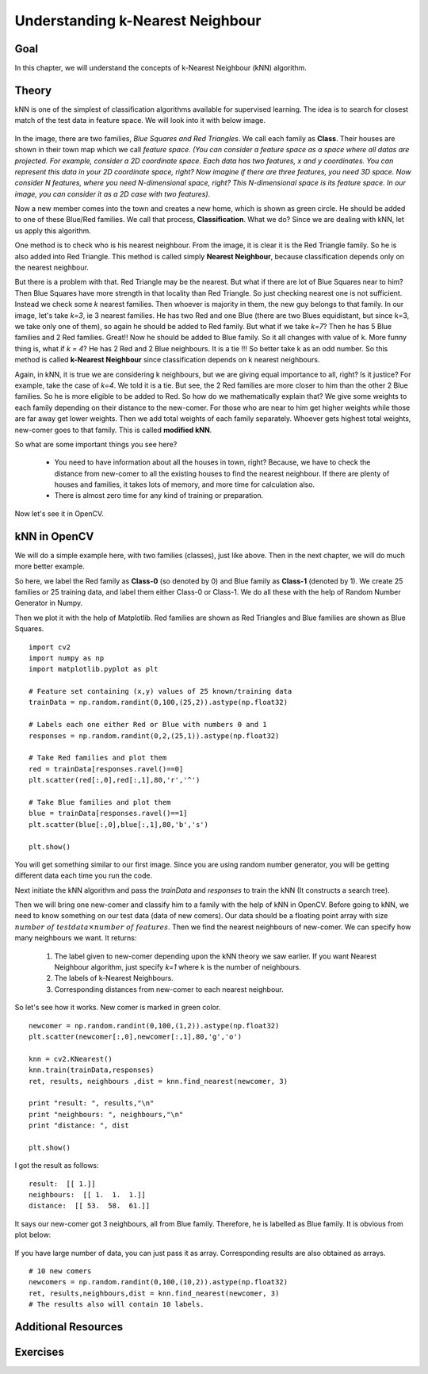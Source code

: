 .. _KNN_Understanding:

Understanding k-Nearest Neighbour
***********************************

Goal
=====

In this chapter, we will understand the concepts of k-Nearest Neighbour (kNN) algorithm.

Theory
=======

kNN is one of the simplest of classification algorithms available for supervised learning. The idea is to search for closest match of the test data in feature space. We will look into it with below image.

    .. image:: images/knn_theory.png
        :alt: Understanding kNN
        :align: center
        
In the image, there are two families, `Blue Squares and Red Triangles`. We call each family as **Class**. Their houses are shown in their town map which we call `feature space`. *(You can consider a feature space as a space where all datas are projected. For example, consider a 2D coordinate space. Each data has two features, x and y coordinates. You can represent this data in your 2D coordinate space, right? Now imagine if there are three features, you need 3D space. Now consider N features, where you need N-dimensional space, right? This N-dimensional space is its feature space. In our image, you can consider it as a 2D case with two features)*.

Now a new member comes into the town and creates a new home, which is shown as green circle. He should be added to one of these Blue/Red families. We call that process, **Classification**. What we do? Since we are dealing with kNN, let us apply this algorithm.

One method is to check who is his nearest neighbour. From the image, it is clear it is the Red Triangle family. So he is also added into Red Triangle. This method is called simply **Nearest Neighbour**, because classification depends only on the nearest neighbour.

But there is a problem with that. Red Triangle may be the nearest. But what if there are lot of Blue Squares near to him? Then Blue Squares have more strength in that locality than Red Triangle. So just checking nearest one is not sufficient. Instead we check some `k` nearest families. Then whoever is majority in them, the new guy belongs to that family. In our image, let's take `k=3`, ie 3 nearest families. He has two Red and one Blue (there are two Blues equidistant, but since k=3, we take only one of them), so again he should be added to Red family. But what if we take `k=7`? Then he has 5 Blue families and 2 Red families. Great!! Now he should be added to Blue family. So it all changes with value of k. More funny thing is, what if `k = 4`? He has 2 Red and 2 Blue neighbours. It is a tie !!! So better take k as an odd number. So this method is called **k-Nearest Neighbour** since classification depends on k nearest neighbours.

Again, in kNN, it is true we are considering k neighbours, but we are giving equal importance to all, right? Is it justice? For example, take the case of `k=4`. We told it is a tie. But see, the 2 Red families are more closer to him than the other 2 Blue families. So he is more eligible to be added to Red. So how do we mathematically explain that? We give some weights to each family depending on their distance to the new-comer. For those who are near to him get higher weights while those are far away get lower weights. Then we add total weights of each family separately. Whoever gets highest total weights, new-comer goes to that family. This is called **modified kNN**.

So what are some important things you see here?

    * You need to have information about all the houses in town, right? Because, we have to check the distance from new-comer to all the existing houses to find the nearest neighbour. If there are plenty of houses and families, it takes lots of memory, and more time for calculation also.
    * There is almost zero time for any kind of training or preparation.
    
Now let's see it in OpenCV.

kNN in OpenCV
===============

We will do a simple example here, with two families (classes), just like above. Then in the next chapter, we will do much more better example.

So here, we label the Red family as **Class-0** (so denoted by 0) and Blue family as **Class-1** (denoted by 1). We create 25 families or 25 training data, and label them either Class-0 or Class-1. We do all these with the help of Random Number Generator in Numpy.

Then we plot it with the help of Matplotlib. Red families are shown as Red Triangles and Blue families are shown as Blue Squares.
::

    import cv2
    import numpy as np
    import matplotlib.pyplot as plt

    # Feature set containing (x,y) values of 25 known/training data
    trainData = np.random.randint(0,100,(25,2)).astype(np.float32)

    # Labels each one either Red or Blue with numbers 0 and 1
    responses = np.random.randint(0,2,(25,1)).astype(np.float32)

    # Take Red families and plot them
    red = trainData[responses.ravel()==0]
    plt.scatter(red[:,0],red[:,1],80,'r','^')

    # Take Blue families and plot them
    blue = trainData[responses.ravel()==1]
    plt.scatter(blue[:,0],blue[:,1],80,'b','s')

    plt.show()

You will get something similar to our first image. Since you are using random number generator, you will be getting different data each time you run the code. 

Next initiate the kNN algorithm and pass the `trainData` and `responses` to train the kNN (It constructs a search tree). 

Then we will bring one new-comer and classify him to a family with the help of kNN in OpenCV. Before going to kNN, we need to know something on our test data (data of new comers). Our data should be a floating point array with size :math:`number \; of \; testdata \times number \; of \; features`. Then we find the nearest neighbours of new-comer. We can specify how many neighbours we want. It returns:
    
    1. The label given to new-comer depending upon the kNN theory we saw earlier. If you want Nearest Neighbour algorithm, just specify `k=1` where k is the number of neighbours.
    2. The labels of k-Nearest Neighbours.
    3. Corresponding distances from new-comer to each nearest neighbour.
    
So let's see how it works. New comer is marked in green color. 
::

    newcomer = np.random.randint(0,100,(1,2)).astype(np.float32)
    plt.scatter(newcomer[:,0],newcomer[:,1],80,'g','o')

    knn = cv2.KNearest()
    knn.train(trainData,responses)
    ret, results, neighbours ,dist = knn.find_nearest(newcomer, 3)
    
    print "result: ", results,"\n"
    print "neighbours: ", neighbours,"\n"
    print "distance: ", dist
    
    plt.show()
    
I got the result as follows:
::

    result:  [[ 1.]] 
    neighbours:  [[ 1.  1.  1.]] 
    distance:  [[ 53.  58.  61.]]

It says our new-comer got 3 neighbours, all from Blue family. Therefore, he is labelled as Blue family. It is obvious from plot below:

    .. image:: images/knn_simple.png
        :alt: kNN Demo
        :align: center
        
If you have large number of data, you can just pass it as array. Corresponding results are also obtained as arrays.
::

    # 10 new comers
    newcomers = np.random.randint(0,100,(10,2)).astype(np.float32)
    ret, results,neighbours,dist = knn.find_nearest(newcomer, 3)
    # The results also will contain 10 labels.


Additional Resources
======================


Exercises
===========
